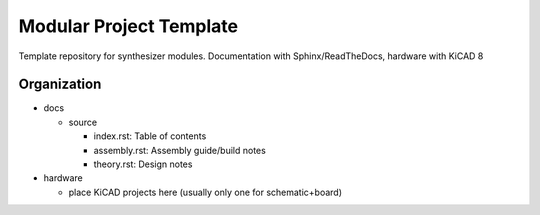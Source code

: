 Modular Project Template
========================

Template repository for synthesizer modules. Documentation with Sphinx/ReadTheDocs, hardware with KiCAD 8

Organization
------------

* docs

  * source

    * index.rst: Table of contents
    * assembly.rst: Assembly guide/build notes
    * theory.rst: Design notes

* hardware

  * place KiCAD projects here (usually only one for schematic+board)
